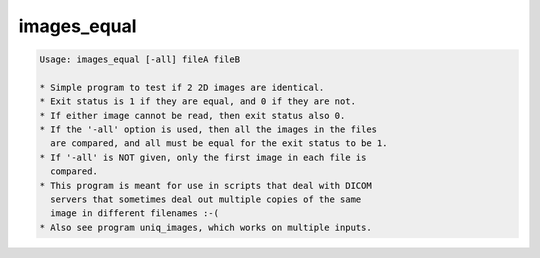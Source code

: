 ************
images_equal
************

.. _images_equal:

.. contents:: 
    :depth: 4 

.. code-block:: none

    Usage: images_equal [-all] fileA fileB
    
    * Simple program to test if 2 2D images are identical.
    * Exit status is 1 if they are equal, and 0 if they are not.
    * If either image cannot be read, then exit status also 0.
    * If the '-all' option is used, then all the images in the files
      are compared, and all must be equal for the exit status to be 1.
    * If '-all' is NOT given, only the first image in each file is
      compared.
    * This program is meant for use in scripts that deal with DICOM
      servers that sometimes deal out multiple copies of the same
      image in different filenames :-(
    * Also see program uniq_images, which works on multiple inputs.
